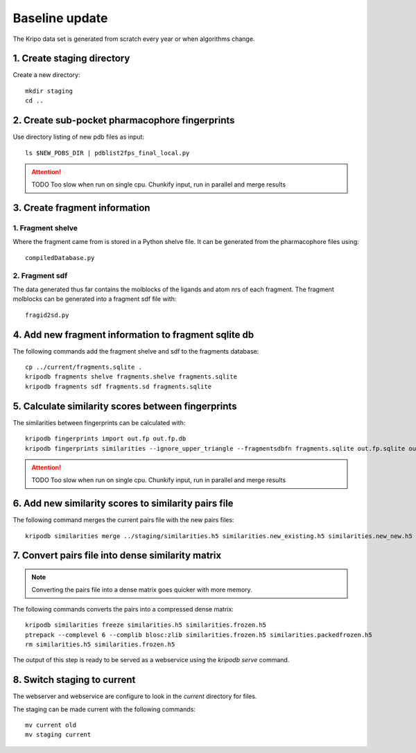 Baseline update
===============

The Kripo data set is generated from scratch every year or when algorithms change.

1. Create staging directory
---------------------------

Create a new directory::

  mkdir staging
  cd ..

2. Create sub-pocket pharmacophore fingerprints
-----------------------------------------------

Use directory listing of new pdb files as input::

  ls $NEW_PDBS_DIR | pdblist2fps_final_local.py

.. attention:: TODO Too slow when run on single cpu.
    Chunkify input, run in parallel and merge results

.. _create-fragment-information:

3. Create fragment information
------------------------------

1. Fragment shelve
^^^^^^^^^^^^^^^^^^

Where the fragment came from is stored in a Python shelve file.
It can be generated from the pharmacophore files using::

  compiledDatabase.py

2. Fragment sdf
^^^^^^^^^^^^^^^

The data generated thus far contains the molblocks of the ligands and atom nrs of each fragment.
The fragment molblocks can be generated into a fragment sdf file with::

  fragid2sd.py

4. Add new fragment information to fragment sqlite db
-----------------------------------------------------

The following commands add the fragment shelve and sdf to the fragments database::

    cp ../current/fragments.sqlite .
    kripodb fragments shelve fragments.shelve fragments.sqlite
    kripodb fragments sdf fragments.sd fragments.sqlite

5. Calculate similarity scores between fingerprints
---------------------------------------------------

The similarities between fingerprints can be calculated with::

    kripodb fingerprints import out.fp out.fp.db
    kripodb fingerprints similarities --ignore_upper_triangle --fragmentsdbfn fragments.sqlite out.fp.sqlite out.fp.sqlite similarities.h5

.. attention:: TODO Too slow when run on single cpu.
    Chunkify input, run in parallel and merge results

6. Add new similarity scores to similarity pairs file
-----------------------------------------------------

The following command merges the current pairs file with the new pairs files::

    kripodb similarities merge ../staging/similarities.h5 similarities.new_existing.h5 similarities.new_new.h5 similarities.h5

7. Convert pairs file into dense similarity matrix
--------------------------------------------------

.. note:: Converting the pairs file into a dense matrix goes quicker with more memory.

The following commands converts the pairs into a compressed dense matrix::

    kripodb similarities freeze similarities.h5 similarities.frozen.h5
    ptrepack --complevel 6 --complib blosc:zlib similarities.frozen.h5 similarities.packedfrozen.h5
    rm similarities.h5 similarities.frozen.h5

The output of this step is ready to be served as a webservice using the `kripodb serve` command.

8. Switch staging to current
----------------------------

The webserver and webservice are configure to look in the `current` directory for files.

The staging can be made current with the following commands::

    mv current old
    mv staging current
